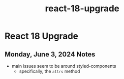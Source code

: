:PROPERTIES:
:ID:       4492a632-8d63-4294-9215-60113a7a8534
:END:
#+title: react-18-upgrade
* React 18 Upgrade

** Monday, June 3, 2024 Notes
 - main issues seem to be around styled-components
   - specifically, the ~attrs~ method
